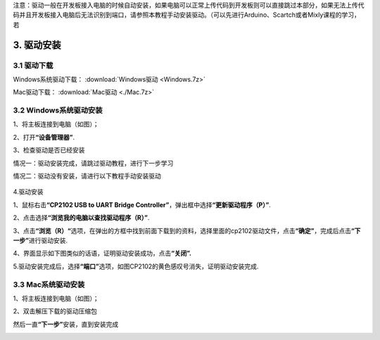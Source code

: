 注意：驱动一般在开发板接入电脑的时候自动安装，如果电脑可以正常上传代码到开发板则可以直接跳过本部分，如果无法上传代码并且开发板接入电脑后无法识别到端口，请参照本教程手动安装驱动。（可以先进行Arduino、Scartch或者Mixly课程的学习，若

3. 驱动安装
===========

3.1 驱动下载
------------

Windows系统驱动下载： :download:`Windows驱动 <Windows.7z>`

Mac驱动下载： :download:`Mac驱动 <./Mac.7z>`

3.2 Windows系统驱动安装
-----------------------

1、将主板连接到电脑（如图）；

|image1|

2、打开\ **“设备管理器”**.

|image2|

3、检查驱动是否已经安装

情况一：驱动安装完成，请跳过驱动教程，进行下一步学习

|image3|

情况二：驱动没有安装，请进行以下教程手动安装驱动

.. figure:: ./media/4-1748577322114-2.png
   :alt: image-20250528023804455


4.驱动安装

1、鼠标右击\ **“CP2102 USB to UART Bridge
Controller”**\ ，弹出框中选择\ **“更新驱动程序（P）”**.

|image4|

2、点击选择\ **“浏览我的电脑以查找驱动程序（R）”**.

|image5|

3、点击\ **“浏览（R）“**\ 选项，在弹出的方框中找到前面下载到的资料，选择里面的cp2102驱动文件，点击\ **“确定”**\ ，完成后点击\ **“下一步”**\ 进行驱动安装.

|image6|

4、界面显示如下图类似的话语，证明驱动安装成功，点击\ **“关闭”.**

|image7|

5.驱动安装完成后，选择\ **“端口”**\ 选项，如图CP2102的黄色感叹号消失，证明驱动安装完成.

|image8|

3.3 Mac系统驱动安装
-------------------

1、将主板连接到电脑（如图）；

|image9|

2、双击解压下载的驱动压缩包

|image10|

|image11|

|image12|

然后一直\ **“下一步”**\ 安装，直到安装完成

|image13|

.. |image1| image:: ./media/1-1748577322113-1.png
.. |image2| image:: ./media/2-1748577322114-3.png
.. |image3| image:: ./media/3-1748577322114-6.png
.. |image4| image:: ./media/5-1748577322114-4.png
.. |image5| image:: ./media/6-1748577322114-5.png
.. |image6| image:: ./media/8-1748577322114-8.png
.. |image7| image:: ./media/9-1748577322114-9.png
.. |image8| image:: ./media/image-20250610160218555.png
.. |image9| image:: ./media/1-1748577322113-1.png
.. |image10| image:: ./media/1.png
.. |image11| image:: ./media/3.png
.. |image12| image:: ./media/2.png
.. |image13| image:: ./media/7cca827fe946096f228797dadce10661.png
